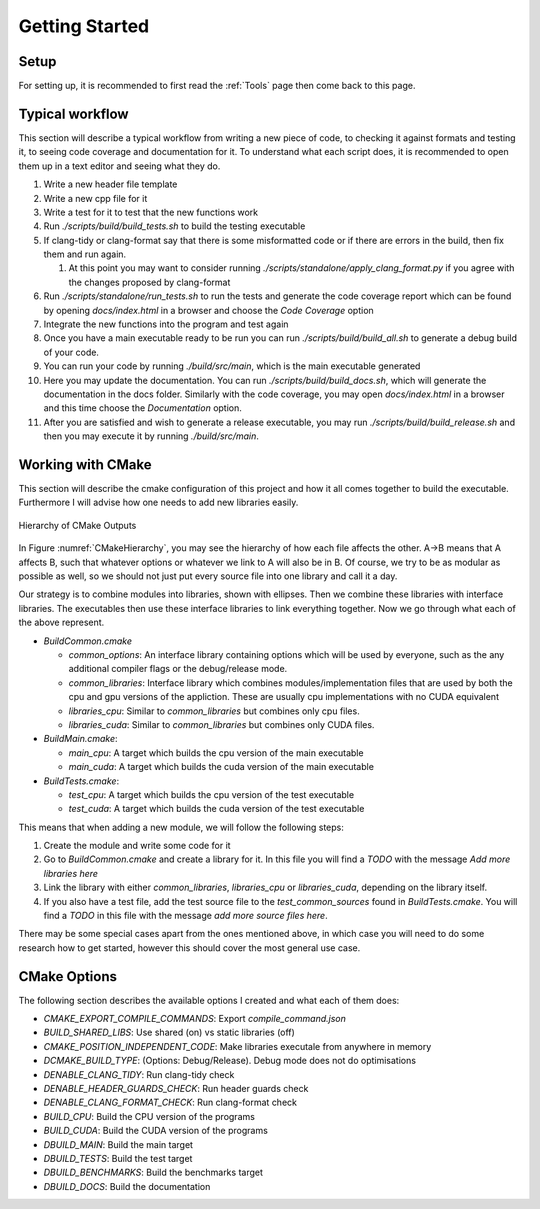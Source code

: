 Getting Started
===============

Setup
+++++

For setting up, it is recommended to first read the :ref:`Tools` page then come back to this page.

Typical workflow
++++++++++++++++

This section will describe a typical workflow from writing a new piece of code, to checking it against formats and testing it, to seeing code coverage and documentation for it. To understand what each script does, it is recommended to open them up in a text editor and seeing what they do.

#. Write a new header file template
#. Write a new cpp file for it
#. Write a test for it to test that the new functions work
#. Run `./scripts/build/build_tests.sh` to build the testing executable
#. If clang-tidy or clang-format say that there is some misformatted code or if there are errors in the build, then fix them and run again.

   #. At this point you may want to consider running `./scripts/standalone/apply_clang_format.py` if you agree with the changes proposed by clang-format

#. Run `./scripts/standalone/run_tests.sh` to run the tests and generate the code coverage report which can be found by opening *docs/index.html* in a browser and choose the *Code Coverage* option
#. Integrate the new functions into the program and test again
#. Once you have a main executable ready to be run you can run `./scripts/build/build_all.sh` to generate a debug build of your code.
#. You can run your code by running `./build/src/main`, which is the main executable generated
#. Here you may update the documentation. You can run `./scripts/build/build_docs.sh`, which will generate the documentation in the docs folder. Similarly with the code coverage, you may open *docs/index.html* in a browser and this time choose the *Documentation* option.
#. After you are satisfied and wish to generate a release executable, you may run `./scripts/build/build_release.sh` and then you may execute it by running `./build/src/main`.

Working with CMake
++++++++++++++++++

This section will describe the cmake configuration of this project and how it all comes together to build the executable. Furthermore I will advise how one needs to add new libraries easily.

.. _label: CMakeHierarchy
.. figure:: CMakeHierarchy.png
  :align: center

  Hierarchy of CMake Outputs

In Figure :numref:`CMakeHierarchy`, you may see the hierarchy of how each file affects the other. A->B means that A affects B, such that whatever options or whatever we link to A will also be in B. Of course, we try to be as modular as possible as well, so we should not just put every source file into one library and call it a day.

Our strategy is to combine modules into libraries, shown with ellipses. Then we combine these libraries with interface libraries. The executables then use these interface libraries to link everything together. Now we go through what each of the above represent.

* `BuildCommon.cmake`

  * `common_options`: An interface library containing options which will be used by everyone, such as the any additional compiler flags or the debug/release mode.
  * `common_libraries`: Interface library which combines modules/implementation files that are used by both the cpu and gpu versions of the appliction. These are usually cpu implementations with no CUDA equivalent
  * `libraries_cpu`: Similar to `common_libraries` but combines only cpu files.
  * `libraries_cuda`: Similar to `common_libraries` but combines only CUDA files.

* `BuildMain.cmake`:

  * `main_cpu`: A target which builds the cpu version of the main executable
  * `main_cuda`: A target which builds the cuda version of the main executable

* `BuildTests.cmake`:

  * `test_cpu`: A target which builds the cpu version of the test executable
  * `test_cuda`: A target which builds the cuda version of the test executable

This means that when adding a new module, we will follow the following steps:

#. Create the module and write some code for it
#. Go to `BuildCommon.cmake` and create a library for it. In this file you will find a *TODO* with the message *Add more libraries here*
#. Link the library with either `common_libraries`, `libraries_cpu` or `libraries_cuda`, depending on the library itself.
#. If you also have a test file, add the test source file to the `test_common_sources` found in `BuildTests.cmake`. You will find a *TODO* in this file with the message *add more source files here*.

There may be some special cases apart from the ones mentioned above, in which case you will need to do some research how to get started, however this should cover the most general use case.

CMake Options
+++++++++++++

The following section describes the available options I created and what each of them does:

* `CMAKE_EXPORT_COMPILE_COMMANDS`: Export `compile_command.json`
* `BUILD_SHARED_LIBS`: Use shared (on) vs static libraries (off)
* `CMAKE_POSITION_INDEPENDENT_CODE`: Make libraries executale from anywhere in memory
* `DCMAKE_BUILD_TYPE`: (Options: Debug/Release). Debug mode does not do optimisations
* `DENABLE_CLANG_TIDY`: Run clang-tidy check
* `DENABLE_HEADER_GUARDS_CHECK`: Run header guards check
* `DENABLE_CLANG_FORMAT_CHECK`: Run clang-format check
* `BUILD_CPU`: Build the CPU version of the programs
* `BUILD_CUDA`: Build the CUDA version of the programs
* `DBUILD_MAIN`: Build the main target
* `DBUILD_TESTS`: Build the test target
* `DBUILD_BENCHMARKS`: Build the benchmarks target
* `DBUILD_DOCS`: Build the documentation

